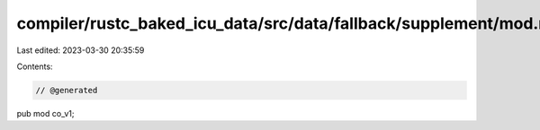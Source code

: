 compiler/rustc_baked_icu_data/src/data/fallback/supplement/mod.rs
=================================================================

Last edited: 2023-03-30 20:35:59

Contents:

.. code-block:: rs

    // @generated
pub mod co_v1;


